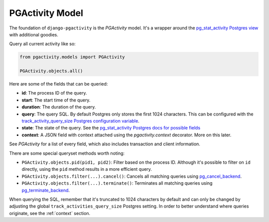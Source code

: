 .. _proxy:

PGActivity Model
================

The foundation of ``django-pgactivity`` is the `PGActivity` model.
It's a wrapper around the `pg_stat_activity Postgres view <https://www.postgresql.org/docs/current/monitoring-stats.html#MONITORING-PG-STAT-ACTIVITY-VIEW>`__
with additional goodies.

Query all current activity like so:

.. code-block:: python

    from pgactivity.models import PGActivity

    PGActivity.objects.all()

Here are some of the fields that can be queried:

* **id**: The process ID of the query.
* **start**: The start time of the query.
* **duration**: The duration of the query.
* **query**: The query SQL. By default Postgres only stores the first 1024 characters. This can be configured
  with the `track_activity_query_size Postgres configuration variable <https://www.postgresql.org/docs/current/runtime-config-statistics.html#GUC-TRACK-ACTIVITY-QUERY-SIZE>`__.
* **state**: The state of the query. See the `pg_stat_activity Postgres docs for possible fields <https://www.postgresql.org/docs/current/monitoring-stats.html#MONITORING-PG-STAT-ACTIVITY-VIEW>`__
* **context**: A JSON field with context attached using the `pgactivity.context` decorator. More on this later.

See `PGActivity` for a list of every field, which also includes transaction and client information.

There are some special queryset methods worth noting:

* ``PGActivity.objects.pid(pid1, pid2)``: Filter based on the process ID. Although it's possible to filter on ``id`` directly,
  using the ``pid`` method results in a more efficient query.
* ``PGActivity.objects.filter(...).cancel()``: Cancels all matching queries using `pg_cancel_backend <https://www.postgresql.org/docs/9.3/functions-admin.html#FUNCTIONS-ADMIN-SIGNAL-TABLE>`__.
* ``PGActivity.objects.filter(...).terminate()``: Terminates all matching queries using `pg_terminate_backend <https://www.postgresql.org/docs/9.3/functions-admin.html#FUNCTIONS-ADMIN-SIGNAL-TABLE>`__.

When querying the SQL, remember that it's truncated to 1024 characters by default and can only be
changed by adjusting the global ``track_activities_query_size`` Postgres setting. In order to better
understand where queries originate, see the :ref:`context` section.